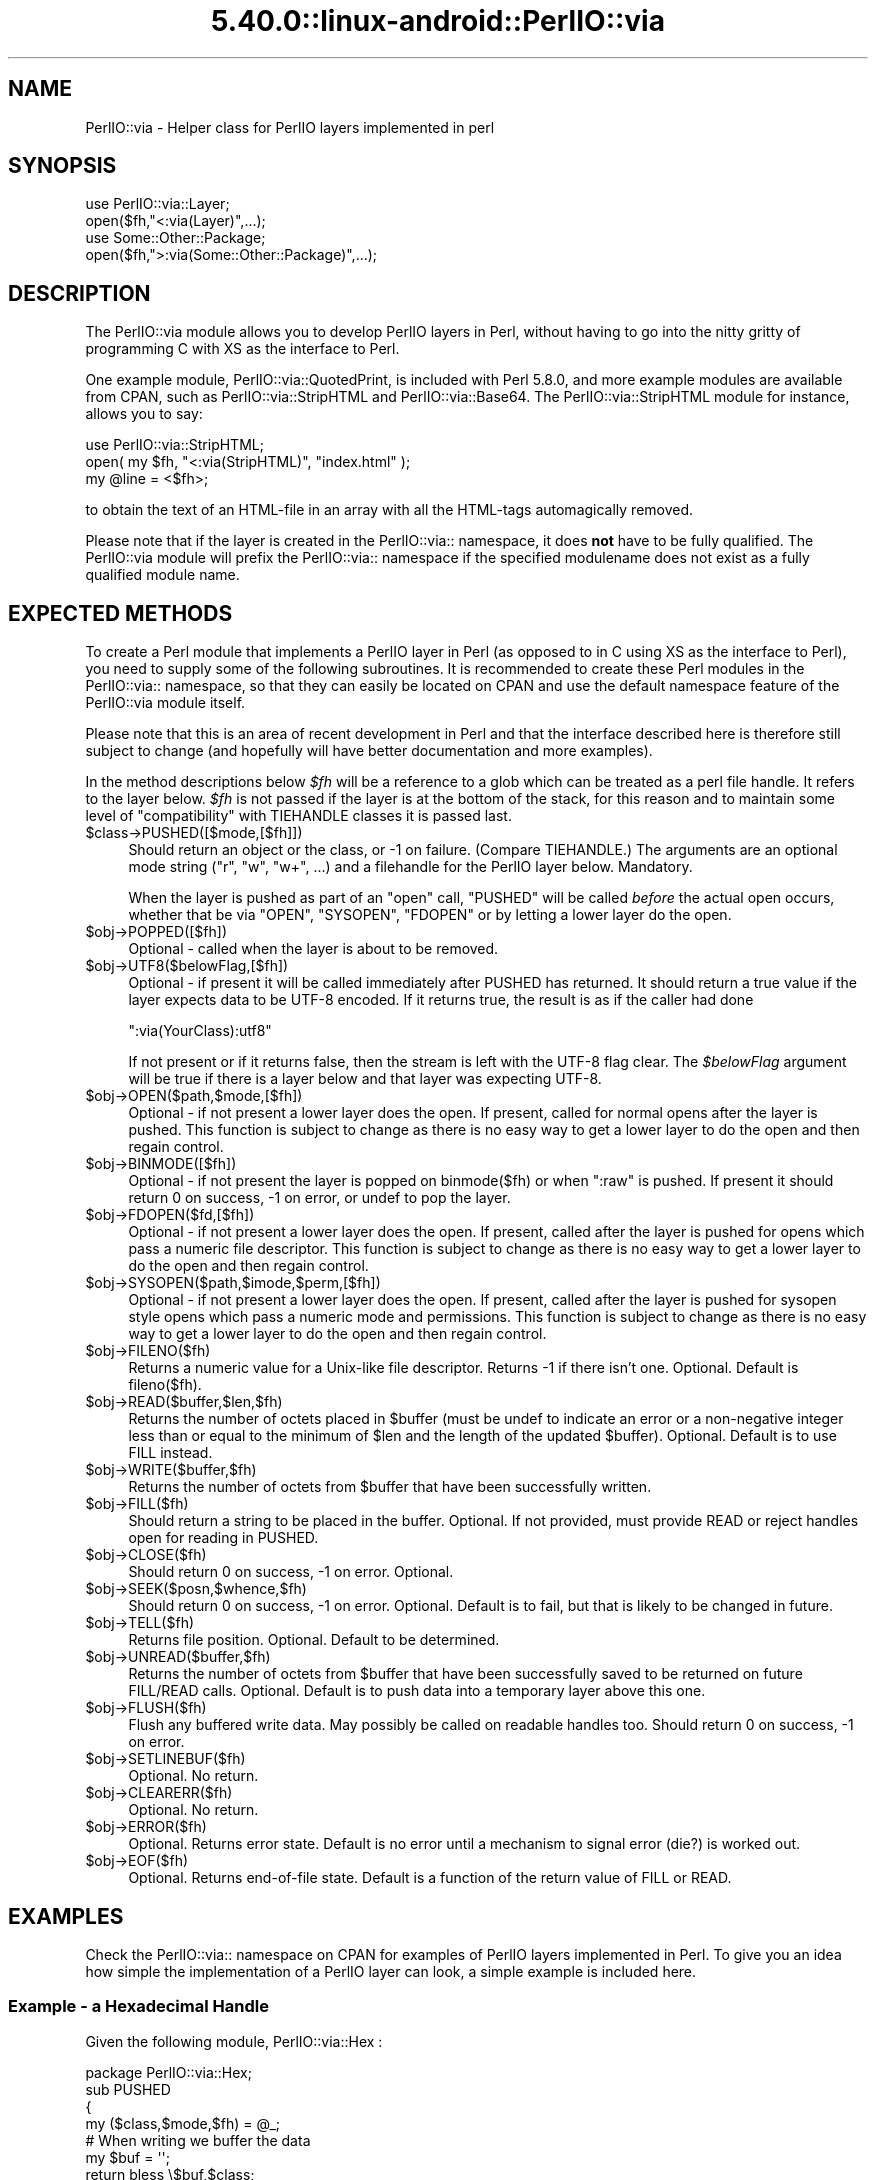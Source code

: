 .\" Automatically generated by Pod::Man 5.0102 (Pod::Simple 3.45)
.\"
.\" Standard preamble:
.\" ========================================================================
.de Sp \" Vertical space (when we can't use .PP)
.if t .sp .5v
.if n .sp
..
.de Vb \" Begin verbatim text
.ft CW
.nf
.ne \\$1
..
.de Ve \" End verbatim text
.ft R
.fi
..
.\" \*(C` and \*(C' are quotes in nroff, nothing in troff, for use with C<>.
.ie n \{\
.    ds C` ""
.    ds C' ""
'br\}
.el\{\
.    ds C`
.    ds C'
'br\}
.\"
.\" Escape single quotes in literal strings from groff's Unicode transform.
.ie \n(.g .ds Aq \(aq
.el       .ds Aq '
.\"
.\" If the F register is >0, we'll generate index entries on stderr for
.\" titles (.TH), headers (.SH), subsections (.SS), items (.Ip), and index
.\" entries marked with X<> in POD.  Of course, you'll have to process the
.\" output yourself in some meaningful fashion.
.\"
.\" Avoid warning from groff about undefined register 'F'.
.de IX
..
.nr rF 0
.if \n(.g .if rF .nr rF 1
.if (\n(rF:(\n(.g==0)) \{\
.    if \nF \{\
.        de IX
.        tm Index:\\$1\t\\n%\t"\\$2"
..
.        if !\nF==2 \{\
.            nr % 0
.            nr F 2
.        \}
.    \}
.\}
.rr rF
.\" ========================================================================
.\"
.IX Title "5.40.0::linux-android::PerlIO::via 3"
.TH 5.40.0::linux-android::PerlIO::via 3 2024-12-13 "perl v5.40.0" "Perl Programmers Reference Guide"
.\" For nroff, turn off justification.  Always turn off hyphenation; it makes
.\" way too many mistakes in technical documents.
.if n .ad l
.nh
.SH NAME
PerlIO::via \- Helper class for PerlIO layers implemented in perl
.SH SYNOPSIS
.IX Header "SYNOPSIS"
.Vb 2
\&   use PerlIO::via::Layer;
\&   open($fh,"<:via(Layer)",...);
\&
\&   use Some::Other::Package;
\&   open($fh,">:via(Some::Other::Package)",...);
.Ve
.SH DESCRIPTION
.IX Header "DESCRIPTION"
The PerlIO::via module allows you to develop PerlIO layers in Perl, without
having to go into the nitty gritty of programming C with XS as the interface
to Perl.
.PP
One example module, PerlIO::via::QuotedPrint, is included with Perl
5.8.0, and more example modules are available from CPAN, such as
PerlIO::via::StripHTML and PerlIO::via::Base64.  The
PerlIO::via::StripHTML module for instance, allows you to say:
.PP
.Vb 3
\&        use PerlIO::via::StripHTML;
\&        open( my $fh, "<:via(StripHTML)", "index.html" );
\&        my @line = <$fh>;
.Ve
.PP
to obtain the text of an HTML-file in an array with all the HTML-tags
automagically removed.
.PP
Please note that if the layer is created in the PerlIO::via:: namespace, it
does \fBnot\fR have to be fully qualified.  The PerlIO::via module will prefix
the PerlIO::via:: namespace if the specified modulename does not exist as a
fully qualified module name.
.SH "EXPECTED METHODS"
.IX Header "EXPECTED METHODS"
To create a Perl module that implements a PerlIO layer in Perl (as opposed to
in C using XS as the interface to Perl), you need to supply some of the
following subroutines.  It is recommended to create these Perl modules in the
PerlIO::via:: namespace, so that they can easily be located on CPAN and use
the default namespace feature of the PerlIO::via module itself.
.PP
Please note that this is an area of recent development in Perl and that the
interface described here is therefore still subject to change (and hopefully
will have better documentation and more examples).
.PP
In the method descriptions below \fR\f(CI$fh\fR\fI\fR will be
a reference to a glob which can be treated as a perl file handle.
It refers to the layer below. \fI\fR\f(CI$fh\fR\fI\fR is not passed if the layer
is at the bottom of the stack, for this reason and to maintain
some level of "compatibility" with TIEHANDLE classes it is passed last.
.ie n .IP $class\->PUSHED([$mode,[$fh]]) 4
.el .IP \f(CW$class\fR\->PUSHED([$mode,[$fh]]) 4
.IX Item "$class->PUSHED([$mode,[$fh]])"
Should return an object or the class, or \-1 on failure.  (Compare
TIEHANDLE.)  The arguments are an optional mode string ("r", "w",
"w+", ...) and a filehandle for the PerlIO layer below.  Mandatory.
.Sp
When the layer is pushed as part of an \f(CW\*(C`open\*(C'\fR call, \f(CW\*(C`PUSHED\*(C'\fR will be called
\&\fIbefore\fR the actual open occurs, whether that be via \f(CW\*(C`OPEN\*(C'\fR, \f(CW\*(C`SYSOPEN\*(C'\fR,
\&\f(CW\*(C`FDOPEN\*(C'\fR or by letting a lower layer do the open.
.ie n .IP $obj\->POPPED([$fh]) 4
.el .IP \f(CW$obj\fR\->POPPED([$fh]) 4
.IX Item "$obj->POPPED([$fh])"
Optional \- called when the layer is about to be removed.
.ie n .IP $obj\->UTF8($belowFlag,[$fh]) 4
.el .IP \f(CW$obj\fR\->UTF8($belowFlag,[$fh]) 4
.IX Item "$obj->UTF8($belowFlag,[$fh])"
Optional \- if present it will be called immediately after PUSHED has
returned. It should return a true value if the layer expects data to be
UTF\-8 encoded. If it returns true, the result is as if the caller had done
.Sp
.Vb 1
\&   ":via(YourClass):utf8"
.Ve
.Sp
If not present or if it returns false, then the stream is left with
the UTF\-8 flag clear.
The \fR\f(CI$belowFlag\fR\fI\fR argument will be true if there is a layer below
and that layer was expecting UTF\-8.
.ie n .IP $obj\->OPEN($path,$mode,[$fh]) 4
.el .IP \f(CW$obj\fR\->OPEN($path,$mode,[$fh]) 4
.IX Item "$obj->OPEN($path,$mode,[$fh])"
Optional \- if not present a lower layer does the open.
If present, called for normal opens after the layer is pushed.
This function is subject to change as there is no easy way
to get a lower layer to do the open and then regain control.
.ie n .IP $obj\->BINMODE([$fh]) 4
.el .IP \f(CW$obj\fR\->BINMODE([$fh]) 4
.IX Item "$obj->BINMODE([$fh])"
Optional \- if not present the layer is popped on binmode($fh) or when \f(CW\*(C`:raw\*(C'\fR
is pushed. If present it should return 0 on success, \-1 on error, or undef
to pop the layer.
.ie n .IP $obj\->FDOPEN($fd,[$fh]) 4
.el .IP \f(CW$obj\fR\->FDOPEN($fd,[$fh]) 4
.IX Item "$obj->FDOPEN($fd,[$fh])"
Optional \- if not present a lower layer does the open.
If present, called after the layer is pushed for opens which pass
a numeric file descriptor.
This function is subject to change as there is no easy way
to get a lower layer to do the open and then regain control.
.ie n .IP $obj\->SYSOPEN($path,$imode,$perm,[$fh]) 4
.el .IP \f(CW$obj\fR\->SYSOPEN($path,$imode,$perm,[$fh]) 4
.IX Item "$obj->SYSOPEN($path,$imode,$perm,[$fh])"
Optional \- if not present a lower layer does the open.
If present, called after the layer is pushed for sysopen style opens
which pass a numeric mode and permissions.
This function is subject to change as there is no easy way
to get a lower layer to do the open and then regain control.
.ie n .IP $obj\->FILENO($fh) 4
.el .IP \f(CW$obj\fR\->FILENO($fh) 4
.IX Item "$obj->FILENO($fh)"
Returns a numeric value for a Unix-like file descriptor. Returns \-1 if
there isn't one.  Optional.  Default is fileno($fh).
.ie n .IP $obj\->READ($buffer,$len,$fh) 4
.el .IP \f(CW$obj\fR\->READ($buffer,$len,$fh) 4
.IX Item "$obj->READ($buffer,$len,$fh)"
Returns the number of octets placed in \f(CW$buffer\fR (must be undef to
indicate an error or a non-negative integer less than or equal to the
minimum of \f(CW$len\fR and the length of the updated \f(CW$buffer\fR).  Optional.
Default is to use FILL instead.
.ie n .IP $obj\->WRITE($buffer,$fh) 4
.el .IP \f(CW$obj\fR\->WRITE($buffer,$fh) 4
.IX Item "$obj->WRITE($buffer,$fh)"
Returns the number of octets from \f(CW$buffer\fR that have been successfully written.
.ie n .IP $obj\->FILL($fh) 4
.el .IP \f(CW$obj\fR\->FILL($fh) 4
.IX Item "$obj->FILL($fh)"
Should return a string to be placed in the buffer.  Optional. If not
provided, must provide READ or reject handles open for reading in
PUSHED.
.ie n .IP $obj\->CLOSE($fh) 4
.el .IP \f(CW$obj\fR\->CLOSE($fh) 4
.IX Item "$obj->CLOSE($fh)"
Should return 0 on success, \-1 on error.
Optional.
.ie n .IP $obj\->SEEK($posn,$whence,$fh) 4
.el .IP \f(CW$obj\fR\->SEEK($posn,$whence,$fh) 4
.IX Item "$obj->SEEK($posn,$whence,$fh)"
Should return 0 on success, \-1 on error.
Optional.  Default is to fail, but that is likely to be changed
in future.
.ie n .IP $obj\->TELL($fh) 4
.el .IP \f(CW$obj\fR\->TELL($fh) 4
.IX Item "$obj->TELL($fh)"
Returns file position.
Optional.  Default to be determined.
.ie n .IP $obj\->UNREAD($buffer,$fh) 4
.el .IP \f(CW$obj\fR\->UNREAD($buffer,$fh) 4
.IX Item "$obj->UNREAD($buffer,$fh)"
Returns the number of octets from \f(CW$buffer\fR that have been successfully
saved to be returned on future FILL/READ calls.  Optional.  Default is
to push data into a temporary layer above this one.
.ie n .IP $obj\->FLUSH($fh) 4
.el .IP \f(CW$obj\fR\->FLUSH($fh) 4
.IX Item "$obj->FLUSH($fh)"
Flush any buffered write data.  May possibly be called on readable
handles too.  Should return 0 on success, \-1 on error.
.ie n .IP $obj\->SETLINEBUF($fh) 4
.el .IP \f(CW$obj\fR\->SETLINEBUF($fh) 4
.IX Item "$obj->SETLINEBUF($fh)"
Optional. No return.
.ie n .IP $obj\->CLEARERR($fh) 4
.el .IP \f(CW$obj\fR\->CLEARERR($fh) 4
.IX Item "$obj->CLEARERR($fh)"
Optional. No return.
.ie n .IP $obj\->ERROR($fh) 4
.el .IP \f(CW$obj\fR\->ERROR($fh) 4
.IX Item "$obj->ERROR($fh)"
Optional. Returns error state. Default is no error until a mechanism
to signal error (die?) is worked out.
.ie n .IP $obj\->EOF($fh) 4
.el .IP \f(CW$obj\fR\->EOF($fh) 4
.IX Item "$obj->EOF($fh)"
Optional. Returns end-of-file state. Default is a function of the return
value of FILL or READ.
.SH EXAMPLES
.IX Header "EXAMPLES"
Check the PerlIO::via:: namespace on CPAN for examples of PerlIO layers
implemented in Perl.  To give you an idea how simple the implementation of
a PerlIO layer can look, a simple example is included here.
.SS "Example \- a Hexadecimal Handle"
.IX Subsection "Example - a Hexadecimal Handle"
Given the following module, PerlIO::via::Hex :
.PP
.Vb 1
\&    package PerlIO::via::Hex;
\&
\&    sub PUSHED
\&    {
\&     my ($class,$mode,$fh) = @_;
\&     # When writing we buffer the data
\&     my $buf = \*(Aq\*(Aq;
\&     return bless \e$buf,$class;
\&    }
\&
\&    sub FILL
\&    {
\&     my ($obj,$fh) = @_;
\&     my $line = <$fh>;
\&     return (defined $line) ? pack("H*", $line) : undef;
\&    }
\&
\&    sub WRITE
\&    {
\&     my ($obj,$buf,$fh) = @_;
\&     $$obj .= unpack("H*", $buf);
\&     return length($buf);
\&    }
\&
\&    sub FLUSH
\&    {
\&     my ($obj,$fh) = @_;
\&     print $fh $$obj or return \-1;
\&     $$obj = \*(Aq\*(Aq;
\&     return 0;
\&    }
\&
\&    1;
.Ve
.PP
The following code opens up an output handle that will convert any
output to a hexadecimal dump of the output bytes: for example "A" will
be converted to "41" (on ASCII-based machines, on EBCDIC platforms
the "A" will become "c1")
.PP
.Vb 2
\&    use PerlIO::via::Hex;
\&    open(my $fh, ">:via(Hex)", "foo.hex");
.Ve
.PP
and the following code will read the hexdump in and convert it
on the fly back into bytes:
.PP
.Vb 1
\&    open(my $fh, "<:via(Hex)", "foo.hex");
.Ve
